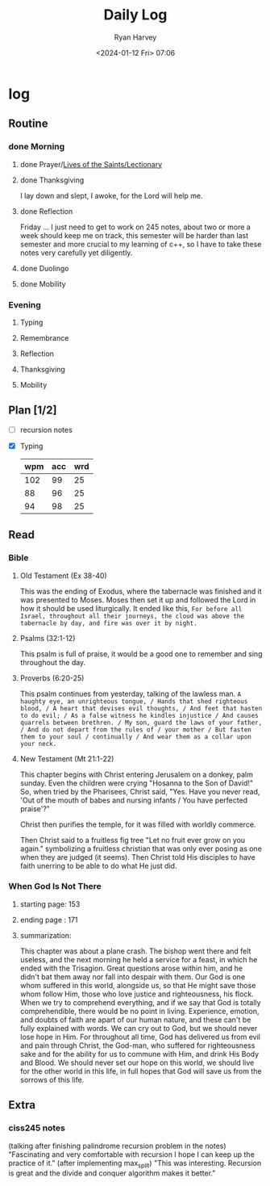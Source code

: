 #+title: Daily Log
#+author: Ryan Harvey
#+date: <2024-01-12 Fri> 07:06
* log 
** Routine
*** done Morning
**** done Prayer/[[https://goarch.org][Lives of the Saints/Lectionary]]
**** done Thanksgiving
I lay down and slept, I awoke, for the Lord will help me.
**** done Reflection
Friday ... I just need to get to work on 245 notes, about two or more a week should keep me on track,
this semester will be harder than last semester and more crucial to my learning of c++, so I have to
take these notes very carefully yet diligently.
**** done Duolingo
**** done Mobility
*** Evening
**** Typing
**** Remembrance 
**** Reflection
**** Thanksgiving
**** Mobility
** Plan [1/2]
- [ ] recursion notes
- [X] Typing
  | wpm | acc | wrd |
  |-----+-----+-----|
  | 102 |  99 |  25 |
  |  88 |  96 |  25 |
  |  94 |  98 |  25 |
** Read
*** Bible 
**** Old Testament (Ex 38-40)
This was the ending of Exodus, where the tabernacle was finished and it was presented to Moses. Moses then set it up and followed the Lord in how it should be used liturgically. It ended like this, ~For before all Israel, throughout all their journeys, the cloud was above the tabernacle by day, and fire was over it by night.~
**** Psalms (32:1-12)
This psalm is full of praise, it would be a good one to remember and sing throughout the day.
**** Proverbs (6:20-25)
This psalm continues from yesterday, talking of the lawless man.
~A haughty eye, an unrighteous tongue, / Hands that shed righteous blood, / A heart that devises evil thoughts, / And feet that hasten to do evil; / As a false witness he kindles injustice / And causes quarrels between brethren. / My son, guard the laws of your father, / And do not depart from the rules of / your mother / But fasten them to your soul / continually / And wear them as a collar upon your neck.~
**** New Testament (Mt 21:1-22)
This chapter begins with Christ entering Jerusalem on a donkey, palm sunday. Even the children were crying "Hosanna to the Son of David!" So, when tried by the Pharisees, Christ said, "Yes. Have you never read, 'Out of the mouth of babes and nursing infants / You have perfected praise'?"

Christ then purifies the temple, for it was filled with worldly commerce.

Then Christ said to a fruitless fig tree "Let no fruit ever grow on you again." symbolizing a fruitless christian that was only ever posing as one when they are judged (it seems). Then Christ told His disciples to have faith unerring to be able to do what He just did.
*** When God Is Not There
**** starting page: 153
**** ending page  : 171
**** summarization: 
This chapter was about a plane crash. The bishop went there and felt useless, and the next morning he held a service for a feast, in which he ended with the Trisagion. Great questions arose within him, and he didn't bat them away nor fall into despair with them. Our God is one whom suffered in this world, alongside us, so that He might save those whom follow Him, those who love justice and righteousness, his flock. When we try to comprehend everything, and if we say that God is totally comprehendible, there would be no point in living. Experience, emotion, and doubts of faith are apart of our human nature, and these can't be fully explained with words. We can cry out to God, but we should never lose hope in Him. For throughout all time, God has delivered us from evil and pain through Christ, the God-man, who suffered for righteousness sake and for the ability for us to commune with Him, and drink His Body and Blood. We should never set our hope on this world, we should live for the other world in this life, in full hopes that God will save us from the sorrows of this life.
** Extra
*** ciss245 notes
(talking after finishing palindrome recursion problem in the notes) "Fascinating and very comfortable with recursion I hope I can keep up the practice of it."
(after implementing max_split) "This was interesting. Recursion is great and the divide and conquer algorithm makes it better."
